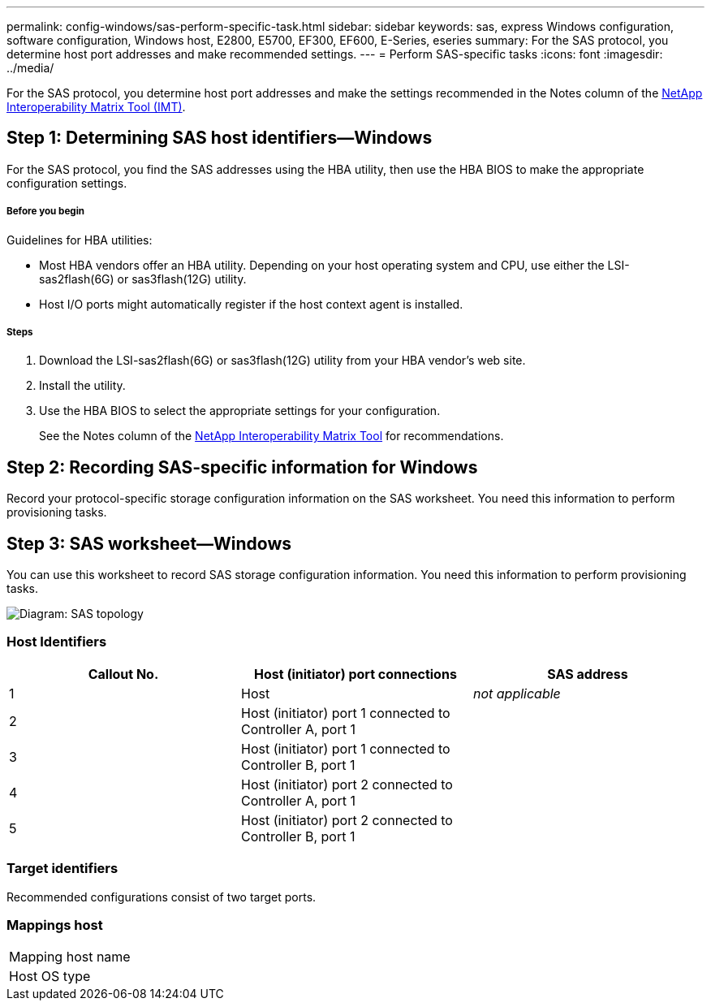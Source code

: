 ---
permalink: config-windows/sas-perform-specific-task.html
sidebar: sidebar
keywords: sas, express Windows configuration, software configuration, Windows host, E2800, E5700, EF300, EF600, E-Series, eseries
summary: For the SAS protocol, you determine host port addresses and make recommended settings.
---
= Perform SAS-specific tasks
:icons: font
:imagesdir: ../media/

[.lead]
For the SAS protocol, you determine host port addresses and make the settings recommended in the Notes column of the http://mysupport.netapp.com/matrix[NetApp Interoperability Matrix Tool (IMT)].

== Step 1: Determining SAS host identifiers--Windows

[.lead]
For the SAS protocol, you find the SAS addresses using the HBA utility, then use the HBA BIOS to make the appropriate configuration settings.

===== Before you begin

Guidelines for HBA utilities:

* Most HBA vendors offer an HBA utility. Depending on your host operating system and CPU, use either the LSI-sas2flash(6G) or sas3flash(12G) utility.
* Host I/O ports might automatically register if the host context agent is installed.

===== Steps

. Download the LSI-sas2flash(6G) or sas3flash(12G) utility from your HBA vendor's web site.
. Install the utility.
. Use the HBA BIOS to select the appropriate settings for your configuration.
+
See the Notes column of the http://mysupport.netapp.com/matrix[NetApp Interoperability Matrix Tool] for recommendations.

== Step 2: Recording SAS-specific information for Windows

[.lead]
Record your protocol-specific storage configuration information on the SAS worksheet. You need this information to perform provisioning tasks.

== Step 3: SAS worksheet--Windows

[.lead]
You can use this worksheet to record SAS storage configuration information. You need this information to perform provisioning tasks.

image::../media/sas_topology_diagram_conf-win.gif[Diagram: SAS topology]

=== Host Identifiers

[options="header"]
|===
| Callout No.| Host (initiator) port connections| SAS address
a|
1
a|
Host
a|
_not applicable_
a|
2
a|
Host (initiator) port 1 connected to Controller A, port 1
a|

a|
3
a|
Host (initiator) port 1 connected to Controller B, port 1
a|

a|
4
a|
Host (initiator) port 2 connected to Controller A, port 1
a|

a|
5
a|
Host (initiator) port 2 connected to Controller B, port 1
a|

|===

=== Target identifiers

Recommended configurations consist of two target ports.

=== Mappings host

|===
a|
Mapping host name a|

a|
Host OS type
a|

a|
|===
